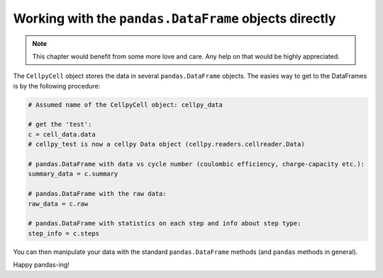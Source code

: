 Working with the ``pandas.DataFrame`` objects directly
======================================================

.. note:: This chapter would benefit from some more love and care. Any help
    on that would be highly appreciated.

The ``CellpyCell`` object stores the data in several ``pandas.DataFrame`` objects.
The easies way to get to the DataFrames is by the following procedure:

.. code-block:: python

    # Assumed name of the CellpyCell object: cellpy_data

    # get the 'test':
    c = cell_data.data
    # cellpy_test is now a cellpy Data object (cellpy.readers.cellreader.Data)

    # pandas.DataFrame with data vs cycle number (coulombic efficiency, charge-capacity etc.):
    summary_data = c.summary

    # pandas.DataFrame with the raw data:
    raw_data = c.raw

    # pandas.DataFrame with statistics on each step and info about step type:
    step_info = c.steps


You can then manipulate your data with the standard ``pandas.DataFrame`` methods
(and ``pandas`` methods in general).

Happy pandas-ing!
